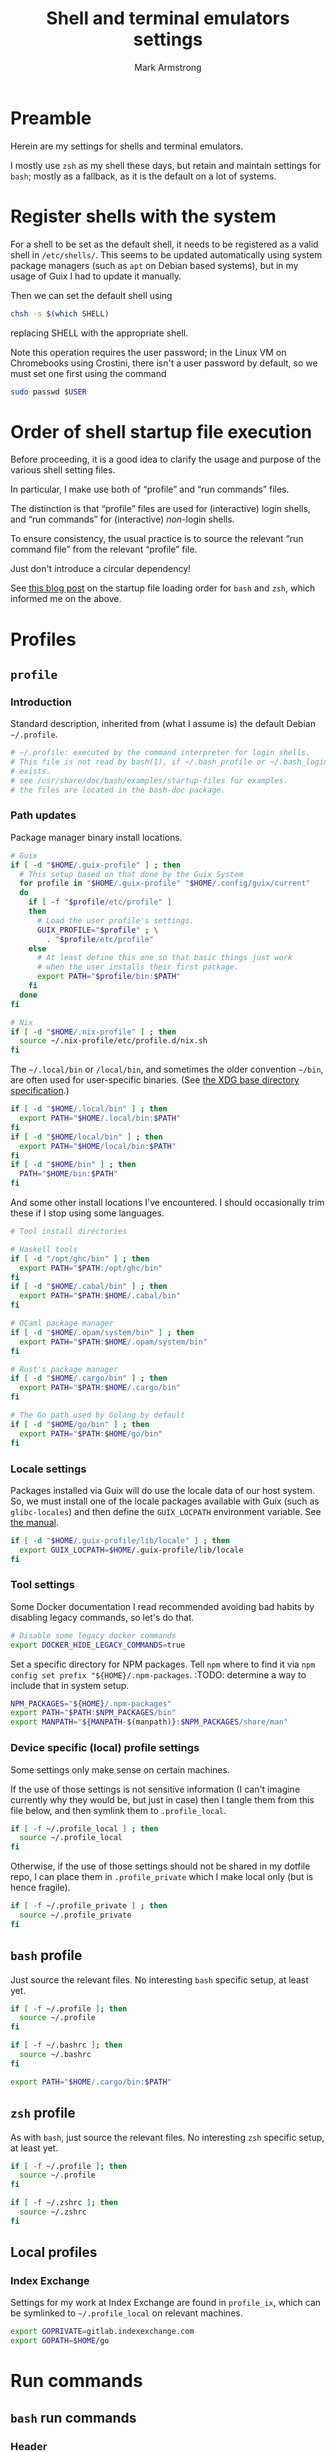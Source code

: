 #+Title: Shell and terminal emulators settings
#+Author: Mark Armstrong
#+Description: Settings and customisations for my shells and terminal emulators.

* Preamble

Herein are my settings for shells and terminal emulators.

I mostly use ~zsh~ as my shell these days,
but retain and maintain settings for ~bash~;
mostly as a fallback, as it is the default on a lot of systems.

* Register shells with the system

For a shell to be set as the default shell,
it needs to be registered as a valid shell
in ~/etc/shells/~.
This seems to be updated automatically using system package managers
(such as ~apt~ on Debian based systems),
but in my usage of Guix I had to update it manually.

Then we can set the default shell using
#+begin_src sh
chsh -s $(which SHELL)
#+end_src
replacing SHELL with the appropriate shell.

Note this operation requires the user password;
in the Linux VM on Chromebooks using Crostini,
there isn't a user password by default,
so we must set one first using the command
#+begin_src sh
sudo passwd $USER
#+end_src

* Order of shell startup file execution

Before proceeding, it is a good idea to clarify the usage and purpose
of the various shell setting files.

In particular, I make use both of “profile” and “run commands” files.

The distinction is that “profile” files are used
for (interactive) login shells,
and “run commands” for (interactive) /non/-login shells.

To ensure consistency, the usual practice is to source
the relevant “run command file” from the relevant “profile” file.

Just don't introduce a circular dependency!

See [[https://shreevatsa.wordpress.com/2008/03/30/zshbash-startup-files-loading-order-bashrc-zshrc-etc/][this blog post]]
on the startup file loading order for ~bash~ and ~zsh~,
which informed me on the above.

* Profiles

** ~profile~
:PROPERTIES:
:header-args:sh: :tangle ./shell/.profile
:END:

*** Introduction

Standard description, inherited from (what I assume is)
the default Debian ~~/.profile~.
#+begin_src sh
# ~/.profile: executed by the command interpreter for login shells.
# This file is not read by bash(1), if ~/.bash_profile or ~/.bash_login
# exists.
# see /usr/share/doc/bash/examples/startup-files for examples.
# the files are located in the bash-doc package.
#+end_src

*** Path updates

Package manager binary install locations.
#+begin_src sh
# Guix
if [ -d "$HOME/.guix-profile" ] ; then
  # This setup based on that done by the Guix System
  for profile in "$HOME/.guix-profile" "$HOME/.config/guix/current"
  do
    if [ -f "$profile/etc/profile" ]
    then
      # Load the user profile's settings.
      GUIX_PROFILE="$profile" ; \
        . "$profile/etc/profile"
    else
      # At least define this one so that basic things just work
      # when the user installs their first package.
      export PATH="$profile/bin:$PATH"
    fi
  done
fi

# Nix
if [ -d "$HOME/.nix-profile" ] ; then
  source ~/.nix-profile/etc/profile.d/nix.sh
fi
#+end_src

The ~~/.local/bin~ or ~/local/bin~,
and sometimes the older convention ~~/bin~,
are often used for user-specific binaries.
(See [[https://specifications.freedesktop.org/basedir-spec/basedir-spec-latest.html][the XDG base directory specification]].)
#+begin_src sh
if [ -d "$HOME/.local/bin" ] ; then
  export PATH="$HOME/.local/bin:$PATH"
fi
if [ -d "$HOME/local/bin" ] ; then
  export PATH="$HOME/local/bin:$PATH"
fi
if [ -d "$HOME/bin" ] ; then
  PATH="$HOME/bin:$PATH"
fi
#+end_src

And some other install locations I've encountered.
I should occasionally trim these if I stop using some languages.
#+begin_src sh
# Tool install directories

# Haskell tools
if [ -d "/opt/ghc/bin" ] ; then
  export PATH="$PATH:/opt/ghc/bin"
fi
if [ -d "$HOME/.cabal/bin" ] ; then
  export PATH="$PATH:$HOME/.cabal/bin"
fi

# OCaml package manager
if [ -d "$HOME/.opam/system/bin" ] ; then
  export PATH="$PATH:$HOME/.opam/system/bin"
fi

# Rust's package manager
if [ -d "$HOME/.cargo/bin" ] ; then
  export PATH="$PATH:$HOME/.cargo/bin"
fi

# The Go path used by Golang by default
if [ -d "$HOME/go/bin" ] ; then
  export PATH="$PATH:$HOME/go/bin"
fi
#+end_src

*** Locale settings

Packages installed via Guix will do use the locale data of our host system.
So, we must install one of the locale packages available with Guix
(such as ~glibc-locales~)
and then define the ~GUIX_LOCPATH~ environment variable.
See [[https://guix.gnu.org/manual/en/html_node/Application-Setup.html][the manual]].
#+begin_src sh
if [ -d "$HOME/.guix-profile/lib/locale" ] ; then
  export GUIX_LOCPATH=$HOME/.guix-profile/lib/locale
fi
#+end_src

*** Tool settings

Some Docker documentation I read recommended avoiding bad habits
by disabling legacy commands, so let's do that.
#+begin_src sh
# Disable some legacy docker commands
export DOCKER_HIDE_LEGACY_COMMANDS=true
#+end_src

Set a specific directory for NPM packages.
Tell ~npm~ where to find it
via ~npm config set prefix "${HOME}/.npm-packages~.
:TODO: determine a way to include that in system setup.
#+begin_src sh
NPM_PACKAGES="${HOME}/.npm-packages"
export PATH="$PATH:$NPM_PACKAGES/bin"
export MANPATH="${MANPATH-$(manpath)}:$NPM_PACKAGES/share/man"
#+end_src

*** Device specific (local) profile settings

Some settings only make sense on certain machines.

If the use of those settings is not sensitive information
(I can't imagine currently why they would be, but just in case)
then I tangle them from this file below,
and then symlink them to ~.profile_local~.
#+begin_src sh
if [ -f ~/.profile_local ] ; then
  source ~/.profile_local
fi
#+end_src

Otherwise, if the use of those settings
should not be shared in my dotfile repo,
I can place them in ~.profile_private~ which I make local only
(but is hence fragile).
#+begin_src sh
if [ -f ~/.profile_private ] ; then
  source ~/.profile_private
fi
#+end_src

*** COMMENT Removed
:PROPERTIES:
:header-args:sh: :tangle no
:END:

**** Sourcing run commands (“rc” files)

The default ~~/.profile~ on Debian
sources ~~/.bashrc~ if we are using ~bash~ and the file exists,

I already source ~~/.bashrc~ from ~~/.bash_profile~, so this is redundant.
#+begin_src sh
# if running bash
if [ -n "$BASH_VERSION" ]; then
  # include .bashrc if it exists
  if [ -f "$HOME/.bashrc" ]; then
    . "$HOME/.bashrc"
  fi
fi
#+end_src

**** Replace caps lock with the super key

I've removed this as I instead perform the replacement
through OS settings or the keyboard firmware.
#+begin_src sh
# Switch caps lock to super, using setxkbmap if it's available.
# if [ -x "$(command -v setxkbmap)" ] ; then
#   setxkbmap -option caps:super
# fi
#+end_src

**** File permissions

This ~umask~ setting is suggested as an option
by the default Debian ~~/.profile~.
The default is ~0022~ —which is equivalent to the below ~022~—
which
“Assigns permissions so that only you have read/write access for files,
 and read/write/search for directories you own.
 All others have read access only to your files,
 and read/search access to your directories.”
See [[https://stackoverflow.com/a/13269502][this StackOverflow answer]]
for details (it's the source of the above quote).
#+begin_src sh
# the default umask is set in /etc/profile; for setting the umask
# for ssh logins, install and configure the libpam-umask package.
#umask 022
#+end_src

** ~bash~ profile
:PROPERTIES:
:header-args:sh: :tangle ./shell/.bash_profile
:END:

Just source the relevant files.
No interesting ~bash~ specific setup, at least yet.
#+begin_src sh
if [ -f ~/.profile ]; then
  source ~/.profile
fi

if [ -f ~/.bashrc ]; then
  source ~/.bashrc
fi

export PATH="$HOME/.cargo/bin:$PATH"
#+end_src

** ~zsh~ profile
:PROPERTIES:
:header-args:sh: :tangle ./shell/.zprofile
:END:

As with ~bash~, just source the relevant files.
No interesting ~zsh~ specific setup, at least yet.
#+begin_src sh
if [ -f ~/.profile ]; then
  source ~/.profile
fi

if [ -f ~/.zshrc ]; then
  source ~/.zshrc
fi
#+end_src

** Local profiles

*** Index Exchange
:PROPERTIES:
:header-args:sh: :tangle ./shell/.profile_ix
:END:

Settings for my work at Index Exchange are found in ~profile_ix~,
which can be symlinked to ~~/.profile_local~ on relevant machines.
#+begin_src sh
export GOPRIVATE=gitlab.indexexchange.com
export GOPATH=$HOME/go
#+end_src

* Run commands

** ~bash~ run commands
:PROPERTIES:
:header-args:sh: :tangle ./shell/.bashrc
:END:

*** Header

Standard, default. I should probably rewrite this eventually.
#+begin_src sh
# ~/.bashrc: executed by bash(1) for non-login shells.
# see /usr/share/doc/bash/examples/startup-files (in the package bash-doc)
# for examples
#+end_src

*** Basic settings

**** Interactivity check

If not running interactively
(for instance, if this system is the remote
 during a data transfer using ~scp~ or ~sftp~)
then it can be extremely detrimental to apply some of these settings;
in particular, printing to standard output is likely to cause errors.
So we leave in place this (default) check and early return
for the case that we are not running interactively.
See [[https://unix.stackexchange.com/a/257613][this excellent answer]]
to a question on StackExchange regarding the necessity of these lines
for more information.
# Silly case statements with their unmatched parens… ((
#+begin_src sh
# If not running interactively, don't do anything
case $- in
  *i*) ;;
    *) return;;
esac
#+end_src

**** History

Save lots of history; it's just a plaintext file, afterall.
We could, in ~bash~ 4.3 or later,
instead set these to ~-1~ for unlimited history.
On earlier versions, setting them to an empty string
should have the same effect.
But if we ever reach one hundred million entries,
I think we can safely discard some.
#+begin_src sh
HISTSIZE=100000000
HISTFILESIZE=100000000
#+end_src
Note that ~HISTSIZE~ is the number of lines to store
in memory while running,
whereas ~HISTFILESIZE~ is the number of lines that are allowed
in the history file during session startup.

The ~ignoreboth~ option for ~HISTCONTROL~ causes us to ignore
commands which are prepended by a space
(giving us a way to avoid entering a command into history;
 useful if it contains sensitive information such as a password)
and duplicate entries which are entered in succession.
#+begin_src sh
HISTCONTROL=ignoreboth
#+end_src

And finally, we set the ~histappend~ option
to not overwrite history on each session.
#+begin_src sh
shopt -s histappend
#+end_src

**** Window size

Check the window size after each command;
not doing this can mess with some terminal software.
#+begin_src sh
# check the window size after each command and, if necessary,
# update the values of LINES and COLUMNS.
shopt -s checkwinsize
#+end_src

**** Completions and the like

:TODO: Study this and commentate it. Check if it's necessary or not too.
#+begin_src sh
# enable programmable completion features (you don't need to enable
# this, if it's already enabled in /etc/bash.bashrc and /etc/profile
# sources /etc/bash.bashrc).
if ! shopt -oq posix; then
  if [ -f /usr/share/bash-completion/bash_completion ]; then
    . /usr/share/bash-completion/bash_completion
  elif [ -f /etc/bash_completion ]; then
    . /etc/bash_completion
  fi
fi
#+end_src

The ~**~ pattern for pathname expansion can be useful.
#+begin_src sh
# If set, the pattern "**" used in a pathname expansion context will
# match all files and zero or more directories and subdirectories.
shopt -s globstar
#+end_src

**** Configure other tools

The ~lesspipe~ utility expands the capabilities of ~less~,
allowing it to better handle various kinds of files,
such as archive files, images, or PDFs.
#+begin_src sh
# make less more friendly for non-text input files, see lesspipe(1)
[ -x $(which lesspipe) ] && eval "$(SHELL=/bin/sh lesspipe)"
#+end_src

**** Source aliases

I keep my ~alias~ definitions in this non-shell specific file,
using it for all shells.
#+begin_src sh
# Source my alias definitions.
if [ -f ~/.aliases ]; then
  . ~/.aliases
fi
#+end_src

I also keep some aliases that are specific to particular machines
in files which are then symlinked to ~~/.aliases_local~ on
the appropriate machine(s).
#+begin_src sh
# Source my alias definitions.
if [ -f ~/.aliases_local ]; then
  . ~/.aliases_local
fi
#+end_src

*** Set up the prompt

I now use the cross-shell Starship prompt, created in Rust.
See [[https://starship.rs/]],
and my settings for it [[The Starship prompt][below]].
#+begin_src sh
if [ -x $(which starship) ]; then
  eval "$(starship init bash)"
fi
#+end_src

*** COMMENT Prompt setup

This setup is deprecated as I now use the Starship prompt.
:TODO: Clean it up and make it a fallback.

See the colour table
[[https://www.calmar.ws/vim/256-xterm-24bit-rgb-color-chart.html][here]].

First, note that I've removed the lines from the RC file
which set the ~color_prompt~ variable; here they are if needed.
# Match that case expression's (
#+begin_src sh :tangle no
# set a fancy prompt (non-color, unless we know we "want" color)
case "$TERM" in
  xterm-color|*-256color) color_prompt=yes;;
esac

# uncomment for a colored prompt, if the terminal has the capability; turned
# off by default to not distract the user: the focus in a terminal window
# should be on the output of commands, not on the prompt
# force_color_prompt=yes
if [ -n "$force_color_prompt" ]; then
  if [ -x /usr/bin/tput ] && tput setaf 1 >&/dev/null; then
    # We have color support; assume it's compliant with Ecma-48
    # (ISO/IEC-6429). (Lack of such support is extremely rare, and such
    # a case would tend to support setf rather than setaf.)
    color_prompt=yes
  else
    color_prompt=
  fi
fi
#+end_src

#+begin_src sh
PS1_TopRight="┌─["
PS1_Break="]──["
PS1_EndLine="]"
PS1_Vertical="│"
PS1_Preprompt="└─►"
PS1_SimplePrompt="$"

if [ "$color_prompt" = yes ]; then
  # Use `tput` to define some colours.
  # We stick to the first 16.
  # All these "strings" have zero width, so wrap them in \[\]
  # to ensure proper cursor placement around the prompt.
  FG_RED="\[$(tput setaf 9)\]"
  FG_GREEN="\[$(tput setaf 10)\]"
  FG_YELLOW="\[$(tput setaf 11)\]"
  FG_BLUE="\[$(tput setaf 12)\]"
  FG_MAGENTA="\[$(tput setaf 13)\]"
  FG_CYAN="\[$(tput setaf 14)\]"
  FG_DEFAULT="\[$(tput init)\]"

  # Unicode box drawing symbols to connect everything.
  PS1_Colour_TopRight="$FG_GREEN$PS1_TopRight"
  PS1_Colour_Break="$FG_GREEN$PS1_Break"
  PS1_Colour_EndLine="$FG_GREEN$PS1_EndLine"
  PS1_Colour_Vertical="$FG_GREEN$PS1_Vertical"

  # The prompt itself (the last line).
  PS1_Colour_Prompt="$FG_GREEN$PS1_Preprompt$FG_DEFAULT $PS1_SimplePrompt "

  # The user and host, as usually shown.
  PS1_Colour_UserHost="$FG_RED\u$FG_MAGENTA@\h"

  # Date and time.
  PS1_Colour_Date="$FG_YELLOW\d"
  PS1_Colour_Time="$FG_BLUE\t"

  # PWD
  PS1_Colour_PWD="$FG_CYAN\w"

  # Dumped here for now. See https://jon.sprig.gs/blog/post/1940
  GIT_PS1_DESCRIBE_STYLE='contains'
  GIT_PS1_SHOWCOLORHINTS='y'
  GIT_PS1_SHOWDIRTYSTATE='y'
  GIT_PS1_SHOWSTASHSTATE='y'
  GIT_PS1_SHOWUNTRACKEDFILES='y'
  GIT_PS1_SHOWUPSTREAM='auto'

  # Putting all the pieces together.
  PS1_Colour_L11="${PS1_Colour_TopRight}bash$PS1_Colour_Break"
  PS1_Colour_L12="$PS1_Colour_UserHost$PS1_Colour_Break"
  PS1_Colour_L13="$PS1_Colour_Date$PS1_Colour_Break$PS1_Colour_Time$PS1_Colour_EndLine"
  PS1_Colour_L1="$PS1_Colour_L11$PS1_Colour_L12$PS1_Colour_L13"
  PS1_Colour_L2="$PS1_Colour_Vertical $PS1_Colour_PWD \$(__git_ps1)"
  PS1_Colour_L3="$PS1_Colour_Prompt"
  PS1="\n$PS1_Colour_L1\n$PS1_Colour_L2\n$PS1_Colour_L3"
else
  PS1='${debian_chroot:+($debian_chroot)}\u@\h:\w\$ '
fi
unset color_prompt force_color_prompt
#+end_src

** ~zsh~ run commands
:PROPERTIES:
:header-args:sh: :tangle ./shell/.zshrc
:END:

*** Basic settings

**** Keybindings

First and foremost: Set Emacs keybindings.
#+begin_src sh
bindkey -e
#+end_src

**** History

Go crazy with the history; it's just a plaintext file after all.
#+begin_src sh
HISTFILE=~/.zsh-histfile
HISTSIZE=100000000
SAVEHIST=100000000
#+end_src

**** Audio

Don't beep after a successful completion.
#+begin_src sh
unsetopt list_beep
#+end_src

**** Completion settings

:TODO: Is this really needed? It's added by the initial setup.
#+begin_src sh
zstyle :compinstall filename '/home/markparmstrong/.zshrc'

autoload -Uz compinit
compinit
#+end_src

**** Source my aliases

I use the same set of alias definitions here as I do for ~bash~.
#+begin_src sh
# Source my alias definitions.
if [ -f ~/.aliases ]; then
  . ~/.aliases
fi
#+end_src

And as I do for ~bash~, source the aliases for specific machines
if the file (should be a symlink to a file tangled here) exists.
#+begin_src sh
# Source my alias definitions.
if [ -f ~/.aliases_local ]; then
  . ~/.aliases_local
fi
#+end_src

*** Set up the prompt

Same as in ~bash~, use the cross-shell Starship prompt.
See [[https://starship.rs/]]
and my settings for it [[The Starship prompt][below]].
#+begin_src sh
if [ -x $(which starship) ]; then
  eval "$(starship init zsh)"
fi
#+end_src

*** COMMENT Prompt setup file
:PROPERTIES:
:header-args:sh: :tangle ./shell/zsh-prompt
:END:

This section deprecated as I have moved to using the Starship prompt.
:TODO: Clean it up and make it a fallback.

This is tangled to a separate file due to its large size.

See [[http://zsh.sourceforge.net/Intro/intro_14.html][the Z shell introduction chapter]]
regarding prompting for some basic information, and for more details,
[[https://zsh.sourceforge.io/Doc/Release/Prompt-Expansion.html][the chapter on prompt expansion]]
which discusses escape sequences.
In particular, 
[[https://zsh.sourceforge.io/Doc/Release/Prompt-Expansion.html#Visual-effects][note the section on visual effects]].

As with ~bash~, my end goal is a nicely coloured, multiline prompt
which uses unicode box characters to arrange the information.

We start with the colour definitions.
The ~%F~ escape sequence sets the foreground colour. ~%f~ clears it.
#+begin_src sh
# Colours
Connector_colour="%F{10}" # Bright green
User_colour="%F{9}"       # Bright red
Host_colour="%F{13}"      # Bright purple
Date_colour="%F{11}"      # Bright yellow
Time_colour="%F{12}"      # Bright blue
PWD_colour="%F{14}"       # Bright cyan
Clear_colour="%f"
#+end_src

#+begin_src sh
# Unicode box drawing symbols to connect everything.
Prompt_TopRight="${Connector_colour}┌─["
Prompt_Break="${Connector_colour}]──["
Prompt_EndLine="${Connector_colour}]"
Prompt_Vertical="${Connector_colour}│"
#+end_src

#+begin_src sh
# Be extra vigilant about informing zsh of the width of
# the colouring sequences and especially the unicode characters
# in the last line;
# I've encountered issues with the width of this last line before.
Prompt_Prompt="%{${Connector_colour}%}%3{└─►%}%{${Clear_colour}%} $ "
#+end_src

#+begin_src sh
# Note that %D{s} formats s using strftime
Prompt_UserHost="${User_colour}%n${Host_colour}@%M"
Prompt_Date="${Date_colour}%D{%a %b %d}"
Prompt_Time="${Time_colour}%D{%T}"
#+end_src

#+begin_src sh
Prompt_PWD="${PWD_colour}%~"
#+end_src

#+begin_src sh
Prompt_L1="${Prompt_TopRight}zsh$Prompt_Break$Prompt_UserHost$Prompt_Break$Prompt_Date$Prompt_Break$Prompt_Time$Prompt_EndLine"
Prompt_L2="${Prompt_Vertical} ${Prompt_PWD}"
Prompt_L3="${Prompt_Prompt}"
#+end_src

#+begin_src sh
# This is supposedly a portable solution
Newline=$'\n'
#+end_src

#+begin_src sh
PROMPT="${Newline}$Prompt_L1${Newline}$Prompt_L2${Newline}$Prompt_L3"
#+end_src

*** COMMENT Source the prompt setup file

This line is deprecated as I now use Starship prompt.

#+begin_src sh
. ~/dotfiles/shell/zsh-prompt
#+end_src

* Aliases
:PROPERTIES:
:header-args:sh: :tangle ./shell/.aliases
:END:

** Special alias command to display the aliased command before running it

A downside to using aliases is they discourage /learning/ the aliased commands.
This can make the developer overly dependent upon their setup,
which can be detrimental when collaborating or when migrating systems.

To counteract this, I use this function to define aliases, which makes them
automatically print out their definition before executing the command.
This way I at least see the underlying command each time I run the alias.

Resources used to develop this function:
https://unix.stackexchange.com/questions/53310/splitting-string-by-the-first-occurrence-of-a-delimiter
https://unix.stackexchange.com/questions/30903/how-to-escape-quotes-in-the-bash-shell

#+begin_src sh
function valias () {
  IFS='=' read -r a c  <<< "$1"
  alias ${a}="echo -e '  alias '${a}$'=\''${c}$'\'';"${c}
}
#+end_src

** Basic commands

Variants on directory listing.
#+begin_src sh
valias lsl='ls -l'
valias lsa='ls -A'
valias lsla='ls -lA'
#+end_src

** Include some flags by default

In particular, if colours are supported, make use of them
in ~ls~, ~grep~, and related commands.
This is taken from the default ~bash~ RC file from Debian.
#+begin_src sh
if [ -x /usr/bin/dircolors ]; then
  test -r ~/.dircolors && eval "$(dircolors -b ~/.dircolors)" || eval "$(dircolors -b)"
  valias ls='ls --color=auto'
  valias dir='dir --color=auto'
  valias vdir='vdir --color=auto'

  valias grep='grep --color=auto'
  valias fgrep='fgrep --color=auto'
  valias egrep='egrep --color=auto'
fi
#+end_src

** Guix

#+begin_src sh
valias gp='guix package'
valias gps='guix package -s'
valias gpi='guix package -i'
#+end_src

** Index Exchange

#+begin_src sh
valias ixvpn='sudo openconnect -bq -u mark.armstrong npv.indexexchange.com/anyconnect'
#+end_src

** Local aliases

*** Index Exchange
:PROPERTIES:
:header-args:sh: :tangle ./shell/.aliases_ix
:END:

#+begin_src sh
valias cdph='cd ~/go/src/gitlab.indexexchange.com/app/phoenix'
valias cdapi='cd ~/go/src/gitlab.indexexchange.com/app/phoenix/api'
valias cdtool='cd ~/go/src/gitlab.indexexchange.com/app/phoenix/tool'
#+end_src

* The Starship prompt
:PROPERTIES:
:header-args:toml: :tangle ./shell/starship.toml
:END:

** Prompt-wide configuration

I've found it takes a little longer than the default timeout of 500ms
to set up my prompt when in a Git repository;
let's double that timeout value.
#+begin_src toml
command_timeout = 1000
#+end_src

** The shape of the prompt

This is also a prompt-wide configuration setting,
but deserves its own section.
A modification of ~format~ at the top of the configuration
changes the formatting of the whole prompt;
this format string can refer to modules using ~$module~ syntax,
and may include other characters to connect them.
I like to use unicode box drawing characters to connect things.

Define ~format~ as a multiline string.
I break the definition up into several source blocks,
in order to better commentate specific parts.
#+begin_src toml
format="""
#+end_src

# Note the `:padline no` settings on the below blocks to avoid newlines being put between the contents.

The first line of prompt I think of as containing “global” information;
the shell in use, the user and hostname,
the date and time (that the last command finished)
and the return status of the last command along with the time it took.
#+begin_src toml :padline no
[┌─⟨$shell⟩──⟨$username$hostname⟩](bold green)\
[──⟨${custom.date}⟩──⟨$time⟩](bold green)\
[──⟨$character$status$cmd_duration⟩](bold green)
#+end_src

The next line contains the current directory path.
#+begin_src toml :padline no
[│ $directory](bold green)
#+end_src

Starship has support to show information about
the installed versions of several tools.
By default this information is shown if the directory
contains files indicating it's relevant.
If it's present, let's display this information below the path.
(Note this whole portion is wrapped in parentheses
 (and so is the newline to separate it from the directory path);
 that makes this portion of the string conditional,
 so it will not display if all the variables referenced here are empty.)
#+begin_src toml :padline no
([│ $elm$golang$nodejs$purescript$python$ruby](bold green)\n)\
#+end_src

And if we are in a Git repository, let's then display Git information.
#+begin_src toml :padline no
([│ $git_branch($git_commit)($git_status$git_metrics)](bold green)\n)\
#+end_src

Finally, show the prompt line itself.
I've found that I need to adjust this line for ~zsh~;
see the custom module definitions below.
#+begin_src toml :padline no
[${custom.zsh_prompt}${custom.other_prompt} \\$ ](bold green)
#+end_src

And end the multiline string.
#+begin_src toml :padline no
"""
#+end_src

** Module settings

*** Shell, user and host information

Show me the shell I'm using.
#+begin_src toml
[shell]
disabled = false
format ="[$indicator](green)"
#+end_src

Always show the username, even if it's
the same one that's logged in
and it's not root.
#+begin_src toml
[username]
show_always = true
format = "[$user]($style)"
#+end_src

We could also always show the hostname by setting ~ssh_only~ to false;
I've chosen not to for now.
#+begin_src toml
[hostname]
format = "@[$hostname](magenta)"
#+end_src

*** Dates and times

I like the date to be separated from the time in my prompt,
so I need a separate module for date.
Not a problem; the ~date~ command fetches the date for us.
#+begin_src toml
[custom.date]
command = "date +'%a %b %d'"
format = "[$output](bright-blue)"
when = "true"
shell = ["bash", "--noprofile", "--norc"]
#+end_src

So in the time module, we only want the clock time, not the date.
#+begin_src toml
[time]
disabled = false
time_format = "%T"
style = "bold blue"
format = "[$time]($style)"
#+end_src

*** Previous command information

The ~character~ module shows one of three symbols
based on the result of the last command.
It's intended to be placed right before the user input area,
but I place it in my first line alongside the ~status~ module.
By only showing the ~success~ symbol, this makes up for the fact
that ~status~ does not have a way to show the command succeeded.
#+begin_src toml
[character]
success_symbol = "✓"
error_symbol = ""
vicmd_symbol = ""
format = "$symbol"
#+end_src

We use ~status~ to report if the command failed,
as it's more specific;
there are symbols for program error, “file not executable” errors,
“command not found” errors, etc.
#+begin_src toml
[status]
disabled = false
format = "[$symbol$status]($style)"
#+end_src

Also report the time the last command took.
Note that even though I set the minimum time to report to 0,
commands that take no time still won't show a time.
#+begin_src toml
[cmd_duration]
min_time = 0
show_milliseconds = true
style = "bold bright-blue"
format = " ⏱[$duration]($style)"
#+end_src

*** Directory and Git information

Don't truncate the directory path, unless it's excessively long.
#+begin_src toml
[directory]
truncation_length = 20
truncate_to_repo = false
truncation_symbol = "…"
#+end_src

Show me metrics for my Git repositories;
how many lines have I added and deleted?
#+begin_src toml
[git_metrics]
disabled = false
#+end_src

*** Final prompt line

I've found the width of the last line of my prompt
when using unicode box characters and arrow heads
is not detected correctly by ~zsh~; when I invoke the autocompletion,
the input text position is set incorrectly, causing duplication of text.
So I use two custom modules to format this last line,
with one only displaying when the shell is ~zsh~,
and the other displaying when the shell is not ~zsh~.
For the ~zsh~ one, we hardcode the length of those unicode characters
using the ~%n{...%}~ form that ~zsh~ recognizes (but ~bash~ does not).
#+begin_src toml
[custom.zsh_prompt]
format = "[%3{└─►%}](bold green)"
when = '[ "$STARSHIP_SHELL" == "zsh" ]'
shell = ["bash", "--noprofile", "--norc"]

[custom.other_prompt]
format = "[└─►](bold green)"
when = '[ ! "$STARSHIP_SHELL" == "zsh" ]'
shell = ["bash", "--noprofile", "--norc"]
#+end_src

* Terminal emulator settings

No settings here as of yet.
I do as much as I can out of (GUI) Emacs,
so the out-of-the-box experience usually suffices
for my terminal emulator.

